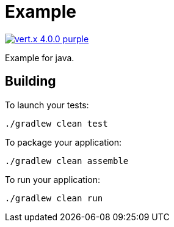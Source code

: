 = Example

image:https://img.shields.io/badge/vert.x-4.0.0-purple.svg[link="https://vertx.io"]

Example for java.

== Building

To launch your tests:
----
./gradlew clean test
----

To package your application:
----
./gradlew clean assemble
----

To run your application:
----
./gradlew clean run
----
